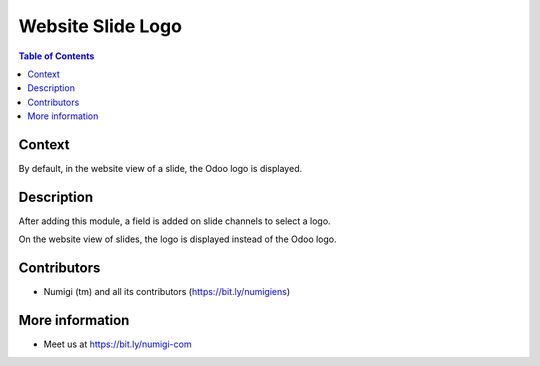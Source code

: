 Website Slide Logo
==================

.. contents:: Table of Contents

Context
-------
By default, in the website view of a slide, the Odoo logo is displayed.

.. image:: static/description/slide_with_odoo_logo.png

Description
-----------
After adding this module, a field is added on slide channels to select a logo.

.. image:: static/description/slide_channel_form.png

On the website view of slides, the logo is displayed instead of the Odoo logo.

.. image:: static/description/slide_with_custom_logo.png

Contributors
------------
* Numigi (tm) and all its contributors (https://bit.ly/numigiens)

More information
----------------
* Meet us at https://bit.ly/numigi-com
